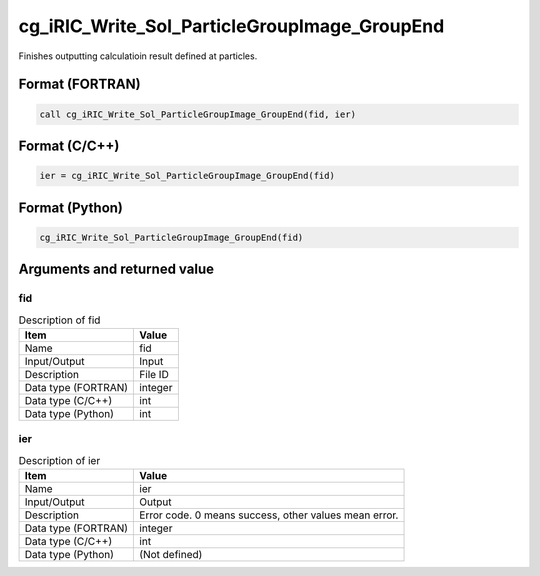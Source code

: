 .. _sec_ref_cg_iRIC_Write_Sol_ParticleGroupImage_GroupEnd:

cg_iRIC_Write_Sol_ParticleGroupImage_GroupEnd
=============================================

Finishes outputting calculatioin result defined at particles.

Format (FORTRAN)
-----------------

.. code-block:: fortran

   call cg_iRIC_Write_Sol_ParticleGroupImage_GroupEnd(fid, ier)

Format (C/C++)
-----------------

.. code-block:: c

   ier = cg_iRIC_Write_Sol_ParticleGroupImage_GroupEnd(fid)

Format (Python)
-----------------

.. code-block:: python

   cg_iRIC_Write_Sol_ParticleGroupImage_GroupEnd(fid)

Arguments and returned value
-------------------------------

fid
~~~

.. list-table:: Description of fid
   :header-rows: 1

   * - Item
     - Value
   * - Name
     - fid
   * - Input/Output
     - Input

   * - Description
     - File ID
   * - Data type (FORTRAN)
     - integer
   * - Data type (C/C++)
     - int
   * - Data type (Python)
     - int

ier
~~~

.. list-table:: Description of ier
   :header-rows: 1

   * - Item
     - Value
   * - Name
     - ier
   * - Input/Output
     - Output

   * - Description
     - Error code. 0 means success, other values mean error.
   * - Data type (FORTRAN)
     - integer
   * - Data type (C/C++)
     - int
   * - Data type (Python)
     - (Not defined)

